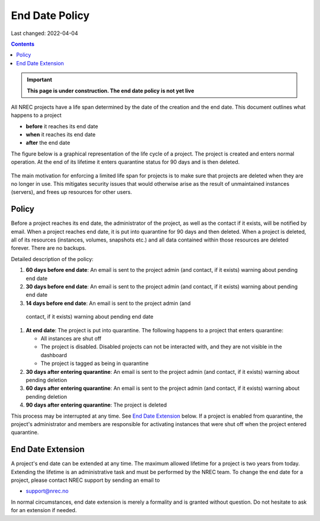 .. |date| date::

End Date Policy
===============

Last changed: 2022-04-04

.. contents::

.. IMPORTANT:: **This page is under construction. The end date policy
	       is not yet live**

All NREC projects have a life span determined by the date of the
creation and the end date. This document outlines what
happens to a project

* **before** it reaches its end date
* **when** it reaches its end date
* **after** the end date

The figure below is a graphical representation of the life cycle of a
project. The project is created and enters normal operation. At the
end of its lifetime it enters quarantine status for 90 days and is
then deleted.
  
.. figure:: images/project-lifecycle.drawio.png
   :align: center
   :alt: Project Lifecycle

The main motivation for enforcing a limited life span for projects is
to make sure that projects are deleted when they are no longer in
use. This mitigates security issues that would otherwise arise as the
result of unmaintained instances (servers), and frees up resources for
other users.


Policy
------

Before a project reaches its end date, the administrator of the
project, as well as the contact if it exists, will be notified by
email. When a project reaches end date, it is put into quarantine for
90 days and then deleted. When a project is deleted, all of its
resources (instances, volumes, snapshots etc.) and all data contained
within those resources are deleted forever. There are no backups.

Detailed description of the policy:

#. **60 days before end date**: An email is sent to the project admin (and
   contact, if it exists) warning about pending end date

#. **30 days before end date**: An email is sent to the project admin (and
   contact, if it exists) warning about pending end date

#. **14 days before end date**: An email is sent to the project admin (and
  contact, if it exists) warning about pending end date

#. **At end date**: The project is put into quarantine. The following
   happens to a project that enters quarantine:

   - All instances are shut off
   - The project is disabled. Disabled projects can not be interacted
     with, and they are not visible in the dashboard
   - The project is tagged as being in quarantine
  
#. **30 days after entering quarantine**: An email is sent to the
   project admin (and contact, if it exists) warning about pending
   deletion

#. **60 days after entering quarantine**: An email is sent to the
   project admin (and contact, if it exists) warning about pending
   deletion

#. **90 days after entering quarantine**: The project is deleted

This process may be interrupted at any time. See `End Date Extension`_
below. If a project is enabled from quarantine, the project's
administrator and members are responsible for activating instances
that were shut off when the project entered quarantine.


End Date Extension
------------------

A project's end date can be extended at any time. The maximum allowed
lifetime for a project is two years from today. Extending the lifetime
is an administrative task and must be performed by the NREC team. To
change the end date for a project, please contact NREC support by
sending an email to

* support@nrec.no

In normal circumstances, end date extension is merely a formality and
is granted without question. Do not hesitate to ask for an extension
if needed.
